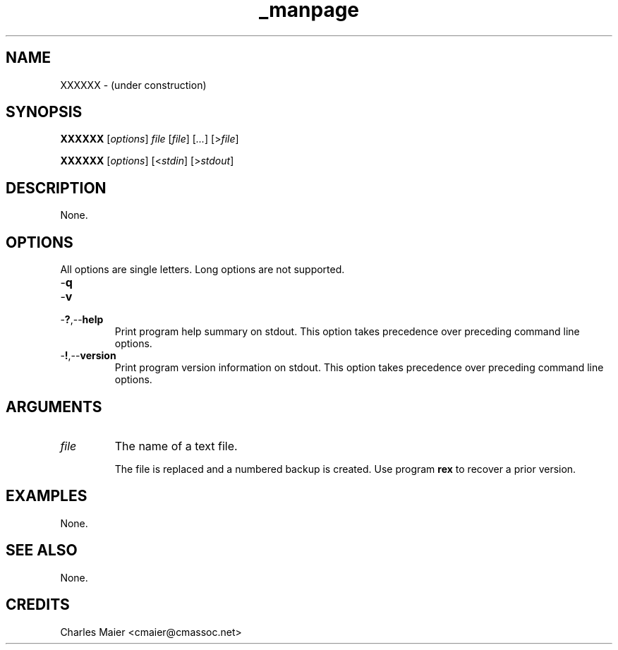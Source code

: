 .TH _manpage 7 "December 2012" "plc-utils-2.1.3" "Qualcomm Atheros Powerline Toolkit"
.SH NAME
XXXXXX - (under construction)
.SH SYNOPSIS
.BR XXXXXX
.RI [ options ]
.IR file 
.RI [ file ]
.RI [ ... ] 
.RI [> file ]
.PP
.BR XXXXXX
.RI [ options ]
.RI [< stdin ]
.RI [> stdout ]
.SH DESCRIPTION
None.
.SH OPTIONS
All options are single letters.
Long options are not supported.
.TP
.RB - q
.TP
.RB - v
.TP
.RB - ? ,-- help
Print program help summary on stdout.
This option takes precedence over preceding command line options.
.TP
.RB - ! ,-- version
Print program version information on stdout.
This option takes precedence over preceding command line options.
.SH ARGUMENTS
.TP
.IR file
The name of a text file.

The file is replaced and a numbered backup is created.
Use program \fBrex\fR to recover a prior version.
.SH EXAMPLES
None.
.SH SEE ALSO
None.
.SH CREDITS
 Charles Maier <cmaier@cmassoc.net>
